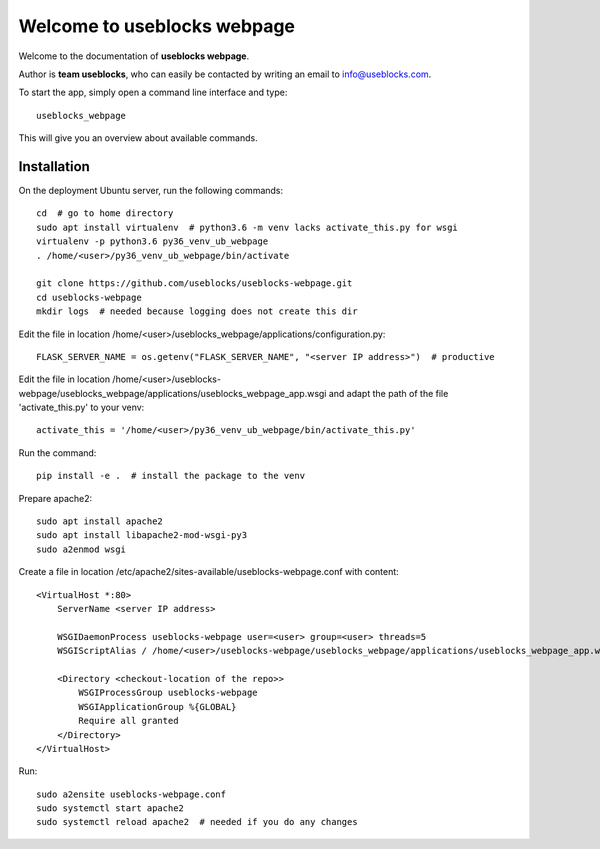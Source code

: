 Welcome to useblocks webpage
============================

Welcome to the documentation of **useblocks webpage**.

Author is **team useblocks**, who can easily be contacted by writing an email
to info@useblocks.com.

To start the app, simply open a command line interface and type::

    useblocks_webpage

This will give you an overview about available commands.

Installation
------------

On the deployment Ubuntu server, run the following commands::

    cd  # go to home directory
    sudo apt install virtualenv  # python3.6 -m venv lacks activate_this.py for wsgi
    virtualenv -p python3.6 py36_venv_ub_webpage
    . /home/<user>/py36_venv_ub_webpage/bin/activate

    git clone https://github.com/useblocks/useblocks-webpage.git
    cd useblocks-webpage
    mkdir logs  # needed because logging does not create this dir

Edit the file in location /home/<user>/useblocks_webpage/applications/configuration.py::

    FLASK_SERVER_NAME = os.getenv("FLASK_SERVER_NAME", "<server IP address>")  # productive

Edit the file in location /home/<user>/useblocks-webpage/useblocks_webpage/applications/useblocks_webpage_app.wsgi and
adapt the path of the file 'activate_this.py' to your venv::

    activate_this = '/home/<user>/py36_venv_ub_webpage/bin/activate_this.py'

Run the command::

    pip install -e .  # install the package to the venv

Prepare apache2::

    sudo apt install apache2
    sudo apt install libapache2-mod-wsgi-py3
    sudo a2enmod wsgi

Create a file in location /etc/apache2/sites-available/useblocks-webpage.conf with content::

    <VirtualHost *:80>
        ServerName <server IP address>

        WSGIDaemonProcess useblocks-webpage user=<user> group=<user> threads=5
        WSGIScriptAlias / /home/<user>/useblocks-webpage/useblocks_webpage/applications/useblocks_webpage_app.wsgi

        <Directory <checkout-location of the repo>>
            WSGIProcessGroup useblocks-webpage
            WSGIApplicationGroup %{GLOBAL}
            Require all granted
        </Directory>
    </VirtualHost>

Run::

    sudo a2ensite useblocks-webpage.conf
    sudo systemctl start apache2
    sudo systemctl reload apache2  # needed if you do any changes
